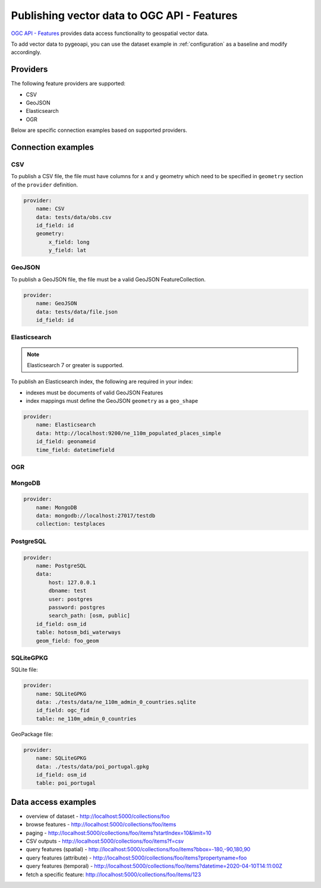.. _ogcapi-features:

Publishing vector data to OGC API - Features
============================================

`OGC API - Features`_ provides data access functionality to geospatial vector data.

To add vector data to pygeoapi, you can use the dataset example in :ref:`configuration`
as a baseline and modify accordingly.

Providers
---------

The following feature providers are supported:

- CSV
- GeoJSON
- Elasticsearch
- OGR

Below are specific connection examples based on supported providers.

Connection examples
-------------------

CSV
^^^

To publish a CSV file, the file must have columns for x and y geometry
which need to be specified in ``geometry`` section of the ``provider``
definition.

.. code-block:: yaml

   provider:
       name: CSV
       data: tests/data/obs.csv
       id_field: id
       geometry:
           x_field: long
           y_field: lat


GeoJSON
^^^^^^^

To publish a GeoJSON file, the file must be a valid GeoJSON FeatureCollection.

.. code-block:: yaml

   provider:
       name: GeoJSON
       data: tests/data/file.json
       id_field: id


Elasticsearch
^^^^^^^^^^^^^

.. note::
   Elasticsearch 7 or greater is supported.


To publish an Elasticsearch index, the following are required in your index:

- indexes must be documents of valid GeoJSON Features
- index mappings must define the GeoJSON ``geometry`` as a ``geo_shape``

.. code-block:: yaml

   provider:
       name: Elasticsearch
       data: http://localhost:9200/ne_110m_populated_places_simple
       id_field: geonameid
       time_field: datetimefield

OGR
^^^

.. todo:: add overview and requirements

MongoDB
^^^^^^^

.. todo:: add overview and requirements

.. code-block:: yaml

   provider:
       name: MongoDB
       data: mongodb://localhost:27017/testdb
       collection: testplaces


PostgreSQL
^^^^^^^^^^

.. todo:: add overview and requirements

.. code-block:: yaml

   provider:
       name: PostgreSQL
       data: 
           host: 127.0.0.1
           dbname: test
           user: postgres
           password: postgres
           search_path: [osm, public]
       id_field: osm_id
       table: hotosm_bdi_waterways
       geom_field: foo_geom


SQLiteGPKG
^^^^^^^^^^

.. todo:: add overview and requirements

SQLite file:

.. code-block:: yaml

   provider:
       name: SQLiteGPKG
       data: ./tests/data/ne_110m_admin_0_countries.sqlite
       id_field: ogc_fid
       table: ne_110m_admin_0_countries


GeoPackage file:

.. code-block:: yaml

   provider:
       name: SQLiteGPKG
       data: ./tests/data/poi_portugal.gpkg
       id_field: osm_id
       table: poi_portugal


Data access examples
--------------------

- overview of dataset
  - http://localhost:5000/collections/foo
- browse features
  - http://localhost:5000/collections/foo/items
- paging 
  - http://localhost:5000/collections/foo/items?startIndex=10&limit=10
- CSV outputs
  - http://localhost:5000/collections/foo/items?f=csv
- query features (spatial)
  - http://localhost:5000/collections/foo/items?bbox=-180,-90,180,90
- query features (attribute)
  - http://localhost:5000/collections/foo/items?propertyname=foo
- query features (temporal)
  - http://localhost:5000/collections/foo/items?datetime=2020-04-10T14:11:00Z
- fetch a specific feature: http://localhost:5000/collections/foo/items/123

.. _`OGC API - Features`: https://www.ogc.org/standards/ogcapi-features
